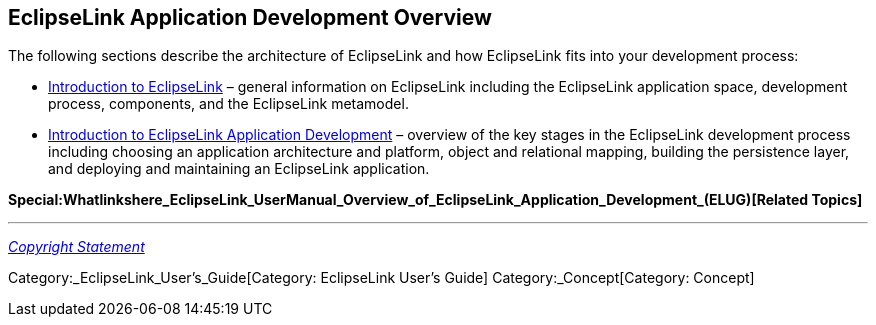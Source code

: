 == EclipseLink Application Development Overview

The following sections describe the architecture of EclipseLink and how
EclipseLink fits into your development process:

* link:Introduction_to_EclipseLink_(ELUG)[Introduction to EclipseLink] –
general information on EclipseLink including the EclipseLink application
space, development process, components, and the EclipseLink metamodel.
* link:Introduction_to_EclipseLink_Application_Development_(ELUG)[Introduction
to EclipseLink Application Development] – overview of the key stages in
the EclipseLink development process including choosing an application
architecture and platform, object and relational mapping, building the
persistence layer, and deploying and maintaining an EclipseLink
application.

*Special:Whatlinkshere_EclipseLink_UserManual_Overview_of_EclipseLink_Application_Development_(ELUG)[Related
Topics]*

'''''

_link:EclipseLink_User's_Guide_Copyright_Statement[Copyright Statement]_

Category:_EclipseLink_User's_Guide[Category: EclipseLink User’s Guide]
Category:_Concept[Category: Concept]
